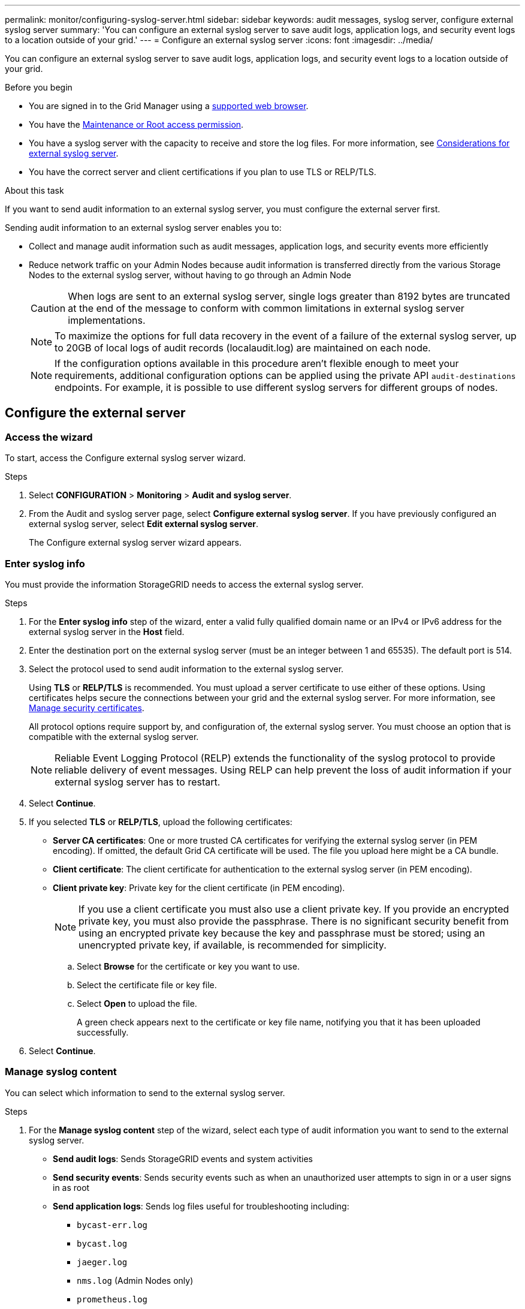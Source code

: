 ---
permalink: monitor/configuring-syslog-server.html
sidebar: sidebar
keywords: audit messages, syslog server, configure external syslog server
summary: 'You can configure an external syslog server to save audit logs, application logs, and security event logs to a location outside of your grid.'
---
= Configure an external syslog server
:icons: font
:imagesdir: ../media/

[.lead]
You can configure an external syslog server to save audit logs, application logs, and security event logs to a location outside of your grid. 

.Before you begin

* You are signed in to the Grid Manager using a link:../admin/web-browser-requirements.html[supported web browser].
* You have the link:../admin/admin-group-permissions.html[Maintenance or Root access permission].
* You have a syslog server with the capacity to receive and store the log files. For more information, see link:../monitor/considerations-for-external-syslog-server.html[Considerations for external syslog server].
* You have the correct server and client certifications if you plan to use TLS or RELP/TLS.

.About this task

If you want to send audit information to an external syslog server, you must configure the external server first. 

Sending audit information to an external syslog server enables you to:

* Collect and manage audit information such as audit messages, application logs, and security events more efficiently
* Reduce network traffic on your Admin Nodes because audit information is transferred directly from the various Storage Nodes to the external syslog server, without having to go through an Admin Node

+
CAUTION: When logs are sent to an external syslog server, single logs greater than 8192 bytes are truncated at the end of the message to conform with common limitations in external syslog server implementations. 

+
NOTE: To maximize the options for full data recovery in the event of a failure of the external syslog server, up to 20GB of local logs of audit records (localaudit.log) are maintained on each node.
+
NOTE: If the configuration options available in this procedure aren't flexible enough to meet your requirements, additional configuration options can be applied using the private API `audit-destinations` endpoints. For example, it is possible to use different syslog servers for different groups of nodes.

== Configure the external server

[[Access-the-syslog-server-configuration-wizard]]
=== Access the wizard

To start, access the Configure external syslog server wizard.

.Steps
. Select *CONFIGURATION* > *Monitoring* > *Audit and syslog server*.

. From the Audit and syslog server page, select *Configure external syslog server*. If you have previously configured an external syslog server, select *Edit external syslog server*.
+
The Configure external syslog server wizard appears. 

=== Enter syslog info
You must provide the information StorageGRID needs to access the external syslog server.

.Steps

. For the *Enter syslog info* step of the wizard, enter a valid fully qualified domain name or an IPv4 or IPv6 address for the external syslog server in the *Host* field.

. Enter the destination port on the external syslog server (must be an integer between 1 and 65535). The default port is 514. 

. Select the protocol used to send audit information to the external syslog server.  
+
Using *TLS* or *RELP/TLS* is recommended. You must upload a server certificate to use either of these options. Using certificates helps secure the connections between your grid and the external syslog server. For more information, see link:../admin/using-storagegrid-security-certificates.html[Manage security certificates].
+
All protocol options require support by, and configuration of, the external syslog server. You must choose an option that is compatible with the external syslog server.
+
NOTE: Reliable Event Logging Protocol (RELP) extends the functionality of the syslog protocol to provide reliable delivery of event messages. Using RELP can help prevent the loss of audit information if your external syslog server has to restart. 

. Select *Continue*.

. [[attach-certificate]]If you selected *TLS* or *RELP/TLS*, upload the following certificates:

* *Server CA certificates*: One or more trusted CA certificates for verifying the  external syslog server (in PEM encoding). If omitted, the default Grid CA certificate will be used. The file you upload here might be a CA bundle. 
* *Client certificate*: The client certificate for authentication to the external syslog server (in PEM encoding).
* *Client private key*: Private key for the client certificate (in PEM encoding).
+
NOTE: If you use a client certificate you must also use a client private key. If you provide an encrypted private key, you must also provide the passphrase.  There is no significant security benefit from using an encrypted private key because the key and passphrase must be stored; using an unencrypted private key, if available, is recommended for simplicity.

.. Select *Browse* for the certificate or key you want to use. 
.. Select the certificate file or key file.
.. Select *Open* to upload the file.
+ 
A green check appears next to the certificate or key file name, notifying you that it has been uploaded successfully.

. Select *Continue*.

=== Manage syslog content
You can select which information to send to the external syslog server.

.Steps

. For the *Manage syslog content* step of the wizard, select each type of audit information you want to send to the external syslog server.

* *Send audit logs*: Sends StorageGRID events and system activities

* *Send security events*: Sends security events such as when an unauthorized user attempts to sign in or a user signs in as root

* *Send application logs*: Sends log files useful for troubleshooting including:

** `bycast-err.log`
** `bycast.log`
** `jaeger.log`
** `nms.log` (Admin Nodes only)
** `prometheus.log`
** `raft.log`
** `hagroups.log`

. Use the drop-down menus to select the severity and facility (type of message) for the category of audit information you want to send. 
+
If you select *Passthrough* for severity and facility, the information sent to the remote syslog server will receive the same severity and facility as it did when logged locally onto the node. Setting facility and severity can help you aggregate the logs in customizable ways for easier analysis. 
+
NOTE: For more information about StorageGRID software logs, see link:../monitor/storagegrid-software-logs.html[StorageGRID software logs].

.. For *Severity*, select *Passthrough* if you want each message sent to the external syslog to have the same severity value as it does in the local syslog.
+
For audit logs, if you select *Passthrough*, the severity is 'info.'
+
For security events, if you select *Passthrough*, the severity values are generated by the Linux distribution on the nodes.
+
For application logs, if you select *Passthrough*, the severities vary between 'info' and 'notice,' depending on what the issue is. For example, adding an NTP server and configuring an HA group gives a value of 'info,' while intentionally stopping the SSM or RSM service gives a value of 'notice.'

.. If you don't want to use the passthrough value, select a severity value between 0 and 7. 
+
The selected value will be applied to all messages of this type. Information about different severities will be lost when you choose to override severity with a fixed value.
+
[cols="1a,3a" options="header"]
|===
| Severity
| Description

| 0
| Emergency: System is unusable

| 1
| Alert: Action must be taken immediately

| 2
| Critical: Critical conditions

| 3
| Error: Error conditions

| 4
| Warning: Warning conditions

| 5
| Notice: Normal but significant condition

| 6
| Informational: Informational messages

| 7
| Debug: Debug-level messages
|===

.. For *Facility*, select *Passthrough* if you want each message sent to the external syslog to have the same facility value as it does in the local syslog. 
+
For audit logs, if you select *Passthrough*, the facility sent to the external syslog server is 'local7.'
+
For security events, if you select *Passthrough*, the facility values are generated by the linux distribution on the nodes.
+
For application logs, if you select *Passthrough*, the application logs sent to the external syslog server have the following facility values: 
+
[cols="1a,2a" options="header"]
|===
| Application log
| Passthrough value

| bycast.log
| user or daemon

| bycast-err.log
| user, daemon, local3, or local4

| jaeger.log
| local2

| nms.log
| local3

| prometheus.log
| local4

| raft.log
| local5

| hagroups.log
| local6
|===

.. If you don't want to use the passthrough value, select the facility value between 0 and 23. 
+
The selected value will be applied to all messages of this type. Information about different facilities will be lost when you choose to override facility with a fixed value.
+
[cols="1a,3a" options="header"]
|===
| Facility| Description

| 0
| kern (kernel messages)

| 1
| user (user-level messages)

| 2
| mail

| 3
| daemon (system daemons)

| 4 
| auth (security/authorization messages)

| 5 
| syslog (messages generated internally by syslogd)

| 6 
| lpr (line printer subsystem)

| 7 
| news (network news subsystem)

| 8 
| UUCP

| 9 
| cron (clock daemon)

| 10 
| security (security/authorization messages)

| 11 
| FTP

| 12 
| NTP

| 13 
| logaudit (log audit)

| 14 
| logalert (log alert)

| 15 
| clock (clock daemon)

| 16 
| local0

| 17 
| local1

| 18 
| local2

| 19 
| local3

| 20 
| local4

| 21 
| local5

| 22 
| local6

| 23 
| local7
|===

. Select *Continue*.

=== Send test messages

Before starting to use an external syslog server, you should request that all nodes in your grid send test messages to the external syslog server. You should use these test messages to help you validate your entire log collection infrastructure before you commit to sending data to the external syslog server.

CAUTION: Don't use the external syslog server configuration until you confirm that the external syslog server received a test message from each node in your grid and that the message was processed as expected.

.Steps

. If you don't want to send test messages because you are certain your external syslog server is configured properly and can receive audit information from all the nodes in your grid, select *Skip and finish*. 
+
A green banner appears indicating your configuration has been saved successfully. 

. Otherwise, select *Send test messages* (recommended).
+
Test results continuously appear on the page until you stop the test. While the test is in progress, your audit messages continue to be sent to your previously configured destinations. 

. If you receive any errors, correct them and select *Send test messages* again.
+
See link:../troubleshoot/troubleshooting-syslog-server.html[Troubleshooting the external syslog server] to help you resolve any errors.

. Wait until you see a green banner indicating all nodes have passed testing. 

. Check your syslog server to determine if test messages are being received and processed as expected. 
+
IMPORTANT: If you are using UDP, check your entire log collection infrastructure. The UDP protocol does not allow for as rigorous error detection as the other
protocols.

. Select *Stop and finish*.
+
You are returned to the *Audit and syslog server* page. A green banner indicates that the syslog server configuration has been saved. 
+
NOTE: StorageGRID audit information is not sent to the external syslog server until you select a destination that includes the external syslog server. 

== Select audit information destinations
You can specify where security event logs, application logs, and audit message logs are sent. 

NOTE: For more information about StorageGRID software logs, see link:../monitor/storagegrid-software-logs.html[StorageGRID software logs].

.Steps

. On the Audit and syslog server page, select the destination for audit information.
+
TIP"  *Local nodes only* and *External syslog server* typically provide better performance. 
+
[cols="1a,2a" options="header"]

|===
| Option| Description

| Local nodes only
| Audit messages are not saved to Admin Nodes, and other logs are saved only on the nodes that generated them. 

*Note*: StorageGRID periodically removes these local logs in a rotation to free up space. When the log file for a node reaches 1 GB, the existing file is saved, and a new log file is started. The rotation limit for the log is 21 files. When the 22nd version of the log file is created, the oldest log file is deleted. On average about 20 GB of log data is stored on each node.

| Admin Nodes/local nodes
| Audit messages are sent to the audit log (`audit.log`) on Admin Nodes, and security event logs and application logs are stored on the nodes where they were generated (also referred to as "the local node").

| External syslog server
| Audit information is sent to an external syslog server and saved on the local node. The type of information sent depends upon how you configured the external syslog server. This option is enabled only after you have configured an external syslog server. 

| Admin Node and external syslog server
| Audit messages are sent to the audit log (`audit.log`) on Admin Nodes, and audit information is sent to the external syslog server and saved on the local node. The type of information sent depends upon how you configured the external syslog server. This option is enabled only after you have configured an external syslog server.

|===
+
NOTE: Audit information generated on every local node is stored in `/var/local/log/localaudit.log`

. Select *Save*. Then, select *OK* to accept the change to the log destination.

. If you selected either *External syslog server* or *Admin Nodes and external syslog server* as the destination for audit information, an additional warning appears. Review the warning text. 
+
IMPORTANT: You must confirm that the external syslog server can receive test StorageGRID messages.

. Select *OK* to confirm that you want to change the destination for audit information.
+
A green banner indicates that your audit configuration has been saved. 
+
New logs are sent to the destinations you selected. Existing logs remain in their current location.

.Related information

link:../audit/index.html[Audit message overview]

link:../monitor/configure-audit-messages.html[Configure audit messages and log destinations]

link:../audit/system-audit-messages.html[System audit messages]

link:../audit/object-storage-audit-messages.html[Object storage audit messages]

link:../audit/management-audit-message.html[Management audit message]

link:../audit/client-read-audit-messages.html[Client read audit messages]

link:../admin/index.html[Administer StorageGRID]